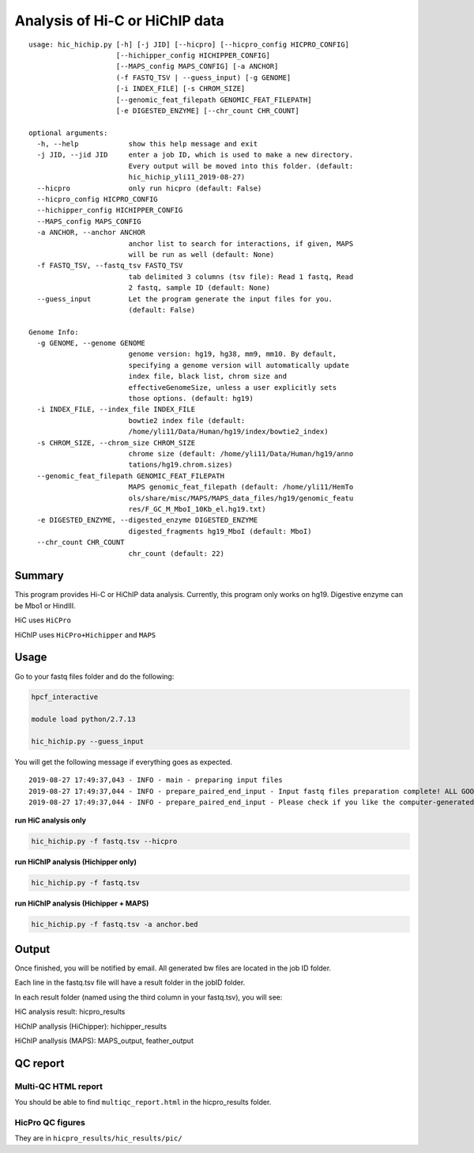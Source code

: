 Analysis of Hi-C or HiChIP data
==========================

::

	usage: hic_hichip.py [-h] [-j JID] [--hicpro] [--hicpro_config HICPRO_CONFIG]
	                     [--hichipper_config HICHIPPER_CONFIG]
	                     [--MAPS_config MAPS_CONFIG] [-a ANCHOR]
	                     (-f FASTQ_TSV | --guess_input) [-g GENOME]
	                     [-i INDEX_FILE] [-s CHROM_SIZE]
	                     [--genomic_feat_filepath GENOMIC_FEAT_FILEPATH]
	                     [-e DIGESTED_ENZYME] [--chr_count CHR_COUNT]

	optional arguments:
	  -h, --help            show this help message and exit
	  -j JID, --jid JID     enter a job ID, which is used to make a new directory.
	                        Every output will be moved into this folder. (default:
	                        hic_hichip_yli11_2019-08-27)
	  --hicpro              only run hicpro (default: False)
	  --hicpro_config HICPRO_CONFIG
	  --hichipper_config HICHIPPER_CONFIG
	  --MAPS_config MAPS_CONFIG
	  -a ANCHOR, --anchor ANCHOR
	                        anchor list to search for interactions, if given, MAPS
	                        will be run as well (default: None)
	  -f FASTQ_TSV, --fastq_tsv FASTQ_TSV
	                        tab delimited 3 columns (tsv file): Read 1 fastq, Read
	                        2 fastq, sample ID (default: None)
	  --guess_input         Let the program generate the input files for you.
	                        (default: False)

	Genome Info:
	  -g GENOME, --genome GENOME
	                        genome version: hg19, hg38, mm9, mm10. By default,
	                        specifying a genome version will automatically update
	                        index file, black list, chrom size and
	                        effectiveGenomeSize, unless a user explicitly sets
	                        those options. (default: hg19)
	  -i INDEX_FILE, --index_file INDEX_FILE
	                        bowtie2 index file (default:
	                        /home/yli11/Data/Human/hg19/index/bowtie2_index)
	  -s CHROM_SIZE, --chrom_size CHROM_SIZE
	                        chrome size (default: /home/yli11/Data/Human/hg19/anno
	                        tations/hg19.chrom.sizes)
	  --genomic_feat_filepath GENOMIC_FEAT_FILEPATH
	                        MAPS genomic_feat_filepath (default: /home/yli11/HemTo
	                        ols/share/misc/MAPS/MAPS_data_files/hg19/genomic_featu
	                        res/F_GC_M_MboI_10Kb_el.hg19.txt)
	  -e DIGESTED_ENZYME, --digested_enzyme DIGESTED_ENZYME
	                        digested_fragments hg19_MboI (default: MboI)
	  --chr_count CHR_COUNT
	                        chr_count (default: 22)


Summary
^^^^^^^

This program provides Hi-C or HiChIP data analysis. Currently, this program only works on hg19. Digestive enzyme can be Mbo1 or HindIII.

HiC uses ``HiCPro``

HiChIP uses ``HiCPro+Hichipper`` and ``MAPS``


Usage
^^^^^

Go to your fastq files folder and do the following:

.. code:: bash
	
	hpcf_interactive

	module load python/2.7.13

	hic_hichip.py --guess_input

You will get the following message if everything goes as expected.

::

	2019-08-27 17:49:37,043 - INFO - main - preparing input files
	2019-08-27 17:49:37,044 - INFO - prepare_paired_end_input - Input fastq files preparation complete! ALL GOOD!
	2019-08-27 17:49:37,044 - INFO - prepare_paired_end_input - Please check if you like the computer-generated labels in : fastq.tsv


**run HiC analysis only**

.. code:: bash

	hic_hichip.py -f fastq.tsv --hicpro

**run HiChIP analysis (Hichipper only)**

.. code:: bash

	hic_hichip.py -f fastq.tsv

**run HiChIP analysis (Hichipper + MAPS)**

.. code:: bash

	hic_hichip.py -f fastq.tsv -a anchor.bed


Output
^^^^^^

Once finished, you will be notified by email. All generated bw files are located in the job ID folder.

Each line in the fastq.tsv file will have a result folder in the jobID folder.

In each result folder (named using the third column in your fastq.tsv), you will see:

HiC analysis result: hicpro_results

HiChIP anallysis (HiChipper): hichipper_results

HiChIP anallysis (MAPS): MAPS_output, feather_output

QC report
^^^^^^^^^

Multi-QC HTML report
--------------------

You should be able to find ``multiqc_report.html`` in the hicpro_results folder.


.. image:: ../../images/hicpro-multiqc-report.png
	:align: center


HicPro QC figures
-----------------

They are in ``hicpro_results/hic_results/pic/``





























